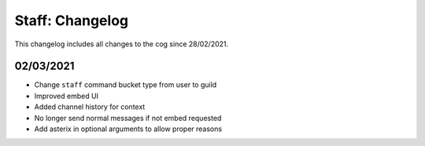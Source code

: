 .. _s-cl:

================
Staff: Changelog
================

This changelog includes all changes to the cog since 28/02/2021.

----------
02/03/2021
----------

* Change ``staff`` command bucket type from user to guild
* Improved embed UI
* Added channel history for context
* No longer send normal messages if not embed requested
* Add asterix in optional arguments to allow proper reasons